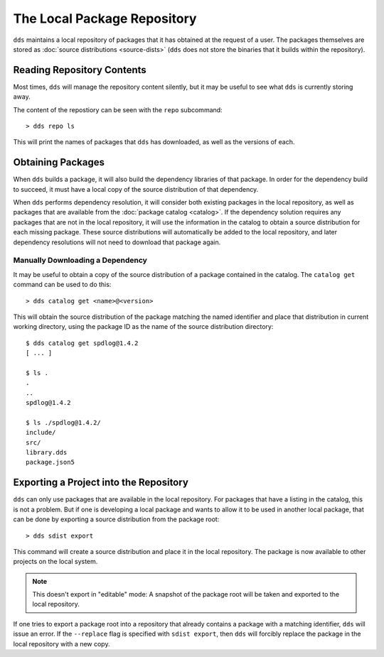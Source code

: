 The Local Package Repository
############################

``dds`` maintains a local repository of packages that it has obtained at the
request of a user. The packages themselves are stored as
:doc:`source distributions <source-dists>` (``dds`` does not store the binaries
that it builds within the repository).


Reading Repository Contents
***************************

Most times, ``dds`` will manage the repository content silently, but it may be
useful to see what ``dds`` is currently storing away.

The content of the repostiory can be seen with the ``repo`` subcommand::

> dds repo ls

This will print the names of packages that ``dds`` has downloaded, as well as
the versions of each.


Obtaining Packages
******************

.. seealso:: See also: :doc:`catalog`

When ``dds`` builds a package, it will also build the dependency libraries of
that package. In order for the dependency build to succeed, it must have a
local copy of the source distribution of that dependency.

When ``dds`` performs dependency resolution, it will consider both existing
packages in the local repository, as well as packages that are available from
the :doc:`package catalog <catalog>`. If the dependency solution requires any
packages that are not in the local repository, it will use the information in
the catalog to obtain a source distribution for each missing package. These
source distributions will automatically be added to the local repository, and
later dependency resolutions will not need to download that package again.


Manually Downloading a Dependency
=================================

It may be useful to obtain a copy of the source distribution of a package
contained in the catalog. The ``catalog get`` command can be used to do this::

> dds catalog get <name>@<version>

This will obtain the source distribution of the package matching the named
identifier and place that distribution in current working directory, using the
package ID as the name of the source distribution directory::

    $ dds catalog get spdlog@1.4.2
    [ ... ]

    $ ls .
    .
    ..
    spdlog@1.4.2

    $ ls ./spdlog@1.4.2/
    include/
    src/
    library.dds
    package.json5


.. _repo.export-local:

Exporting a Project into the Repository
***************************************

``dds`` can only use packages that are available in the local repository. For
packages that have a listing in the catalog, this is not a problem. But if one
is developing a local package and wants to allow it to be used in another local
package, that can be done by exporting a source distribution from the package
root::

> dds sdist export

This command will create a source distribution and place it in the local
repository. The package is now available to other projects on the local system.

.. note::
    This doesn't export in "editable" mode: A snapshot of the package root
    will be taken and exported to the local repository.

If one tries to export a package root into a repository that already contains
a package with a matching identifier, ``dds`` will issue an error. If the
``--replace`` flag is specified with ``sdist export``, then ``dds`` will
forcibly replace the package in the local repository with a new copy.
